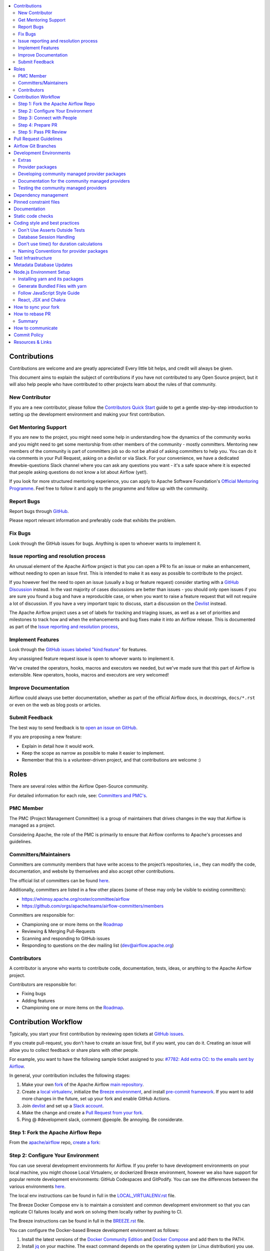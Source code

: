 .. Licensed to the Apache Software Foundation (ASF) under one
    or more contributor license agreements.  See the NOTICE file
    distributed with this work for additional information
    regarding copyright ownership.  The ASF licenses this file
    to you under the Apache License, Version 2.0 (the
    "License"); you may not use this file except in compliance
    with the License.  You may obtain a copy of the License at

 ..   http://www.apache.org/licenses/LICENSE-2.0

 .. Unless required by applicable law or agreed to in writing,
    software distributed under the License is distributed on an
    "AS IS" BASIS, WITHOUT WARRANTIES OR CONDITIONS OF ANY
    KIND, either express or implied.  See the License for the
    specific language governing permissions and limitations
    under the License.

.. contents:: :local:

Contributions
=============

Contributions are welcome and are greatly appreciated! Every little bit helps,
and credit will always be given.

This document aims to explain the subject of contributions if you have not contributed to
any Open Source project, but it will also help people who have contributed to other projects learn about the
rules of that community.

New Contributor
---------------
If you are a new contributor, please follow the `Contributors Quick Start <https://github.com/apache/airflow/blob/main
/CONTRIBUTORS_QUICK_START.rst>`__ guide to get a gentle step-by-step introduction to setting up the development
environment and making your first contribution.

Get Mentoring Support
---------------------

If you are new to the project, you might need some help in understanding how the dynamics
of the community works and you might need to get some mentorship from other members of the
community - mostly committers. Mentoring new members of the community is part of committers
job so do not be afraid of asking committers to help you. You can do it
via comments in your Pull Request, asking on a devlist or via Slack. For your convenience,
we have a dedicated #newbie-questions Slack channel where you can ask any questions
you want - it's a safe space where it is expected that people asking questions do not know
a lot about Airflow (yet!).

If you look for more structured mentoring experience, you can apply to Apache Software Foundation's
`Official Mentoring Programme <http://community.apache.org/mentoringprogramme.html>`_. Feel free
to follow it and apply to the programme and follow up with the community.

Report Bugs
-----------

Report bugs through `GitHub <https://github.com/apache/airflow/issues>`__.

Please report relevant information and preferably code that exhibits the
problem.

Fix Bugs
--------

Look through the GitHub issues for bugs. Anything is open to whoever wants to
implement it.

Issue reporting and resolution process
--------------------------------------

An unusual element of the Apache Airflow project is that you can open a PR to
fix an issue or make an enhancement, without needing to open an issue first.
This is intended to make it as easy as possible to contribute to the project.

If you however feel the need to open an issue (usually a bug or feature request)
consider starting with a `GitHub Discussion <https://github.com/apache/airflow/discussions>`_ instead.
In the vast majority of cases discussions are better than issues - you should only open
issues if you are sure you found a bug and have a reproducible case,
or when you want to raise a feature request that will not require a lot of discussion.
If you have a very important topic to discuss, start a discussion on the
`Devlist <https://lists.apache.org/list.html?dev@airflow.apache.org>`_ instead.

The Apache Airflow project uses a set of labels for tracking and triaging issues, as
well as a set of priorities and milestones to track how and when the enhancements and bug
fixes make it into an Airflow release. This is documented as part of
the `Issue reporting and resolution process <ISSUE_TRIAGE_PROCESS.rst>`_,

Implement Features
------------------

Look through the `GitHub issues labeled "kind:feature"
<https://github.com/apache/airflow/labels/kind%3Afeature>`__ for features.

Any unassigned feature request issue is open to whoever wants to implement it.

We've created the operators, hooks, macros and executors we needed, but we've
made sure that this part of Airflow is extensible. New operators, hooks, macros
and executors are very welcomed!

Improve Documentation
---------------------

Airflow could always use better documentation, whether as part of the official
Airflow docs, in docstrings, ``docs/*.rst`` or even on the web as blog posts or
articles.

Submit Feedback
---------------

The best way to send feedback is to `open an issue on GitHub <https://github.com/apache/airflow/issues/new/choose>`__.

If you are proposing a new feature:

-   Explain in detail how it would work.
-   Keep the scope as narrow as possible to make it easier to implement.
-   Remember that this is a volunteer-driven project, and that contributions are
    welcome :)


Roles
=============

There are several roles within the Airflow Open-Source community.

For detailed information for each role, see: `Committers and PMC's <./COMMITTERS.rst>`__.

PMC Member
-----------

The PMC (Project Management Committee) is a group of maintainers that drives changes in the way that
Airflow is managed as a project.

Considering Apache, the role of the PMC is primarily to ensure that Airflow conforms to Apache's processes
and guidelines.

Committers/Maintainers
----------------------

Committers are community members that have write access to the project’s repositories, i.e., they can modify the code,
documentation, and website by themselves and also accept other contributions.

The official list of committers can be found `here <https://airflow.apache.org/docs/apache-airflow/stable/project.html#committers>`__.

Additionally, committers are listed in a few other places (some of these may only be visible to existing committers):

* https://whimsy.apache.org/roster/committee/airflow
* https://github.com/orgs/apache/teams/airflow-committers/members

Committers are responsible for:

* Championing one or more items on the `Roadmap <https://cwiki.apache.org/confluence/display/AIRFLOW/Airflow+Home>`__
* Reviewing & Merging Pull-Requests
* Scanning and responding to GitHub issues
* Responding to questions on the dev mailing list (dev@airflow.apache.org)

Contributors
------------

A contributor is anyone who wants to contribute code, documentation, tests, ideas, or anything to the
Apache Airflow project.

Contributors are responsible for:

* Fixing bugs
* Adding features
* Championing one or more items on the `Roadmap <https://cwiki.apache.org/confluence/display/AIRFLOW/Airflow+Home>`__.

Contribution Workflow
=====================

Typically, you start your first contribution by reviewing open tickets
at `GitHub issues <https://github.com/apache/airflow/issues>`__.

If you create pull-request, you don't have to create an issue first, but if you want, you can do it.
Creating an issue will allow you to collect feedback or share plans with other people.

For example, you want to have the following sample ticket assigned to you:
`#7782: Add extra CC: to the emails sent by Airflow <https://github.com/apache/airflow/issues/7782>`_.

In general, your contribution includes the following stages:

.. image:: images/workflow.png
    :align: center
    :alt: Contribution Workflow

1. Make your own `fork <https://help.github.com/en/github/getting-started-with-github/fork-a-repo>`__ of
   the Apache Airflow `main repository <https://github.com/apache/airflow>`__.

2. Create a `local virtualenv <LOCAL_VIRTUALENV.rst>`_,
   initialize the `Breeze environment <BREEZE.rst>`__, and
   install `pre-commit framework <STATIC_CODE_CHECKS.rst#pre-commit-hooks>`__.
   If you want to add more changes in the future, set up your fork and enable GitHub Actions.

3. Join `devlist <https://lists.apache.org/list.html?dev@airflow.apache.org>`__
   and set up a `Slack account <https://s.apache.org/airflow-slack>`__.

4. Make the change and create a `Pull Request from your fork <https://help.github.com/en/github/collaborating-with-issues-and-pull-requests/creating-a-pull-request-from-a-fork>`__.

5. Ping @ #development slack, comment @people. Be annoying. Be considerate.

Step 1: Fork the Apache Airflow Repo
------------------------------------
From the `apache/airflow <https://github.com/apache/airflow>`_ repo,
`create a fork <https://help.github.com/en/github/getting-started-with-github/fork-a-repo>`_:

.. image:: images/fork.png
    :align: center
    :alt: Creating a fork


Step 2: Configure Your Environment
----------------------------------

You can use several development environments for Airflow. If you prefer to have development environments
on your local machine, you might choose Local Virtualenv, or dockerized Breeze environment, however we
also have support for popular remote development environments: GitHub Codespaces and GitPodify.
You can see the differences between the various environments
`here <https://github.com/apache/airflow/blob/main/CONTRIBUTING.rst#development-environments>`__.

The local env instructions can be found in full in the `LOCAL_VIRTUALENV.rst <https://github.com/apache/airflow/blob/main/LOCAL_VIRTUALENV.rst>`_ file.

The Breeze Docker Compose env is to maintain a consistent and common development environment so that you
can replicate CI failures locally and work on solving them locally rather by pushing to CI.

The Breeze instructions can be found in full in the `BREEZE.rst <https://github.com/apache/airflow/blob/main/BREEZE.rst>`_ file.

You can configure the Docker-based Breeze development environment as follows:

1. Install the latest versions of the `Docker Community Edition <https://docs.docker.com/get-docker/>`_ and `Docker Compose <https://docs.docker.com/compose/install/#install-compose>`_ and add them to the PATH.

2. Install `jq`_ on your machine. The exact command depends on the operating system (or Linux distribution) you use.

.. _jq: https://stedolan.github.io/jq/

For example, on Ubuntu:

.. code-block:: bash

   sudo apt install jq

or on macOS with `Homebrew <https://formulae.brew.sh/formula/jq>`_

.. code-block:: bash

   brew install jq

3. Enter Breeze, and run the following in the Airflow source code directory:

.. code-block:: bash

   breeze

Breeze starts with downloading the Airflow CI image from
the Docker Hub and installing all required dependencies.

This will enter the Docker Docker environment and mount your local sources
to make them immediately visible in the environment.

4. Create a local virtualenv, for example:

.. code-block:: bash

   mkvirtualenv myenv --python=python3.9

5. Initialize the created environment:

.. code-block:: bash

   ./scripts/tools/initialize_virtualenv.py


6. Open your IDE (for example, PyCharm) and select the virtualenv you created
   as the project's default virtualenv in your IDE.

Step 3: Connect with People
---------------------------

For effective collaboration, make sure to join the following Airflow groups:

- Mailing lists:

  - Developer’s mailing list `<dev-subscribe@airflow.apache.org>`_
    (quite substantial traffic on this list)

  - All commits mailing list: `<commits-subscribe@airflow.apache.org>`_
    (very high traffic on this list)

  - Airflow users mailing list: `<users-subscribe@airflow.apache.org>`_
    (reasonably small traffic on this list)

- `Issues on GitHub <https://github.com/apache/airflow/issues>`__

- `Slack (chat) <https://s.apache.org/airflow-slack>`__

Step 4: Prepare PR
------------------

1. Update the local sources to address the issue.

   For example, to address this example issue, do the following:

   * Read about `email configuration in Airflow </docs/apache-airflow/howto/email-config.rst>`__.

   * Find the class you should modify. For the example GitHub issue,
     this is `email.py <https://github.com/apache/airflow/blob/main/airflow/utils/email.py>`__.

   * Find the test class where you should add tests. For the example ticket,
     this is `test_email.py <https://github.com/apache/airflow/blob/main/tests/utils/test_email.py>`__.

   * Make sure your fork's main is synced with Apache Airflow's main before you create a branch. See
     `How to sync your fork <#how-to-sync-your-fork>`_ for details.

   * Create a local branch for your development. Make sure to use latest
     ``apache/main`` as base for the branch. See `How to Rebase PR <#how-to-rebase-pr>`_ for some details
     on setting up the ``apache`` remote. Note, some people develop their changes directly in their own
     ``main`` branches - this is OK and you can make PR from your main to ``apache/main`` but we
     recommend to always create a local branch for your development. This allows you to easily compare
     changes, have several changes that you work on at the same time and many more.
     If you have ``apache`` set as remote then you can make sure that you have latest changes in your main
     by ``git pull apache main`` when you are in the local ``main`` branch. If you have conflicts and
     want to override your locally changed main you can override your local changes with
     ``git fetch apache; git reset --hard apache/main``.

   * Modify the class and add necessary code and unit tests.

   * Run the unit tests from the `IDE <TESTING.rst#running-unit-tests-from-ide>`__
     or `local virtualenv <TESTING.rst#running-unit-tests-from-local-virtualenv>`__ as you see fit.

   * Run the tests in `Breeze <TESTING.rst#running-unit-tests-inside-breeze>`__.

   * Run and fix all the `static checks <STATIC_CODE_CHECKS.rst>`__. If you have
     `pre-commits installed <STATIC_CODE_CHECKS.rst#pre-commit-hooks>`__,
     this step is automatically run while you are committing your code. If not, you can do it manually
     via ``git add`` and then ``pre-commit run``.

   * Consider adding a newsfragment to your PR so you can add an entry in the release notes.
     The following newsfragment types are supported:

     * `significant`
     * `feature`
     * `improvement`
     * `bugfix`
     * `doc`
     * `misc`

     To add a newsfragment, create an ``rst`` file named ``{pr_number}.{type}.rst`` (e.g. ``1234.bugfix.rst``)
     and place in either `newsfragments <https://github.com/apache/airflow/blob/main/newsfragments>`__ for core newsfragments,
     or `chart/newsfragments <https://github.com/apache/airflow/blob/main/chart/newsfragments>`__ for helm chart newsfragments.

     In general newsfragments must be one line.  For newsfragment type ``significant``, you may include summary and body separated by a blank line, similar to ``git`` commit messages.

2. Rebase your fork, squash commits, and resolve all conflicts. See `How to rebase PR <#how-to-rebase-pr>`_
   if you need help with rebasing your change. Remember to rebase often if your PR takes a lot of time to
   review/fix. This will make rebase process much easier and less painful and the more often you do it,
   the more comfortable you will feel doing it.

3. Re-run static code checks again.

4. Make sure your commit has a good title and description of the context of your change, enough
   for the committer reviewing it to understand why you are proposing a change. Make sure to follow other
   PR guidelines described in `pull request guidelines <#pull-request-guidelines>`_.
   Create Pull Request! Make yourself ready for the discussion!


Step 5: Pass PR Review
----------------------

.. image:: images/review.png
    :align: center
    :alt: PR Review

Note that committers will use **Squash and Merge** instead of **Rebase and Merge**
when merging PRs and your commit will be squashed to single commit.

You need to have review of at least one committer (if you are committer yourself, it has to be
another committer). Ideally you should have 2 or more committers reviewing the code that touches
the core of Airflow.


Pull Request Guidelines
=======================

Before you submit a pull request (PR) from your forked repo, check that it meets
these guidelines:

-   Include tests, either as doctests, unit tests, or both, to your pull
    request.

    The airflow repo uses `GitHub Actions <https://help.github.com/en/actions>`__ to
    run the tests and `codecov <https://codecov.io/gh/apache/airflow>`__ to track
    coverage. You can set up both for free on your fork. It will help you make sure you do not
    break the build with your PR and that you help increase coverage.

-   Follow our project's `Coding style and best practices`_.

    These are things that aren't currently enforced programmatically (either because they are too hard or just
    not yet done.)

-   `Rebase your fork <http://stackoverflow.com/a/7244456/1110993>`__, and resolve all conflicts.

-   When merging PRs, Committer will use **Squash and Merge** which means then your PR will be merged as one commit, regardless of the number of commits in your PR. During the review cycle, you can keep a commit history for easier review, but if you need to, you can also squash all commits to reduce the maintenance burden during rebase.

-   Add an `Apache License <http://www.apache.org/legal/src-headers.html>`__ header
    to all new files.

    If you have `pre-commit hooks <STATIC_CODE_CHECKS.rst#pre-commit-hooks>`__ enabled, they automatically add
    license headers during commit.

-   If your pull request adds functionality, make sure to update the docs as part
    of the same PR. Doc string is often sufficient. Make sure to follow the
    Sphinx compatible standards.

-   Make sure your code fulfills all the
    `static code checks <STATIC_CODE_CHECKS.rst#pre-commit-hooks>`__ we have in our code. The easiest way
    to make sure of that is to use `pre-commit hooks <STATIC_CODE_CHECKS.rst#pre-commit-hooks>`__

-   Run tests locally before opening PR.

-   You can use any supported python version to run the tests, but the best is to check
    if it works for the oldest supported version (Python 3.7 currently). In rare cases
    tests might fail with the oldest version when you use features that are available in newer Python
    versions. For that purpose we have ``airflow.compat`` package where we keep back-ported
    useful features from newer versions.

-   Adhere to guidelines for commit messages described in this `article <http://chris.beams.io/posts/git-commit/>`__.
    This makes the lives of those who come after you a lot easier.

Airflow Git Branches
====================

All new development in Airflow happens in the ``main`` branch. All PRs should target that branch.


We also have a ``v2-*-test`` branches that are used to test ``2.*.x`` series of Airflow and where committers
cherry-pick selected commits from the main branch.

Cherry-picking is done with the ``-x`` flag.

The ``v2-*-test`` branch might be broken at times during testing. Expect force-pushes there so
committers should coordinate between themselves on who is working on the ``v2-*-test`` branch -
usually these are developers with the release manager permissions.

The ``v2-*-stable`` branch is rather stable - there are minimum changes coming from approved PRs that
passed the tests. This means that the branch is rather, well, "stable".

Once the ``v2-*-test`` branch stabilises, the ``v2-*-stable`` branch is synchronized with ``v2-*-test``.
The ``v2-*-stable`` branches are used to release ``2.*.x`` releases.

The general approach is that cherry-picking a commit that has already had a PR and unit tests run
against main is done to ``v2-*-test`` branches, but PRs from contributors towards 2.0 should target
``v2-*-stable`` branches.

The ``v2-*-test`` branches and ``v2-*-stable`` ones are merged just before the release and that's the
time when they converge.

The production images are released in DockerHub from:

* main branch for development
* ``2.*.*``, ``2.*.*rc*`` releases from the ``v2-*-stable`` branch when we prepare release candidates and
  final releases.

Development Environments
========================

There are two environments, available on Linux and macOS, that you can use to
develop Apache Airflow:

-   `Local virtualenv development environment <LOCAL_VIRTUALENV.rst>`_
    that supports running unit tests and can be used in your IDE.

-   `Breeze Docker-based development environment <BREEZE.rst>`_ that provides
    an end-to-end CI solution with all software dependencies covered.

The table below summarizes differences between the environments:


========================= ================================ ===================================== ========================================
**Property**              **Local virtualenv**             **Breeze environment**                 **GitHub Codespaces**
========================= ================================ ===================================== ========================================
Dev machine needed        - (-) You need a dev PC          - (-) You need a dev PC                (+) Works with remote setup
------------------------- -------------------------------- ------------------------------------- ----------------------------------------
Test coverage             - (-) unit tests only            - (+) integration and unit tests       (*/-) integration tests (extra config)
------------------------- -------------------------------- ------------------------------------- ----------------------------------------
Setup                     - (+) automated with breeze cmd  - (+) automated with breeze cmd        (+) automated with VSCode
------------------------- -------------------------------- ------------------------------------- ----------------------------------------
Installation difficulty   - (-) depends on the OS setup    - (+) works whenever Docker works      (+) works in a modern browser/VSCode
------------------------- -------------------------------- ------------------------------------- ----------------------------------------
Team synchronization      - (-) difficult to achieve       - (+) reproducible within team         (+) reproducible within team
------------------------- -------------------------------- ------------------------------------- ----------------------------------------
Reproducing CI failures   - (-) not possible in many cases - (+) fully reproducible               (+) reproduce CI failures
------------------------- -------------------------------- ------------------------------------- ----------------------------------------
Ability to update         - (-) requires manual updates    - (+) automated update via breeze cmd  (+/-) can be rebuild on demand
------------------------- -------------------------------- ------------------------------------- ----------------------------------------
Disk space and CPU usage  - (+) relatively lightweight     - (-) uses GBs of disk and many CPUs   (-) integration tests (extra config)
------------------------- -------------------------------- ------------------------------------- ----------------------------------------
IDE integration           - (+) straightforward            - (-) via remote debugging only        (-) integration tests (extra config)
========================= ================================ ===================================== ----------------------------------------


Typically, you are recommended to use both of these environments depending on your needs.

Local virtualenv Development Environment
----------------------------------------

All details about using and running local virtualenv environment for Airflow can be found
in `LOCAL_VIRTUALENV.rst <LOCAL_VIRTUALENV.rst>`__.

Benefits:

-   Packages are installed locally. No container environment is required.

-   You can benefit from local debugging within your IDE.

-   With the virtualenv in your IDE, you can benefit from autocompletion and running tests directly from the IDE.

Limitations:

-   You have to maintain your dependencies and local environment consistent with
    other development environments that you have on your local machine.

-   You cannot run tests that require external components, such as mysql,
    postgres database, hadoop, mongo, cassandra, redis, etc.

    The tests in Airflow are a mixture of unit and integration tests and some of
    them require these components to be set up. Local virtualenv supports only
    real unit tests. Technically, to run integration tests, you can configure
    and install the dependencies on your own, but it is usually complex.
    Instead, you are recommended to use
    `Breeze development environment <BREEZE.rst>`__ with all required packages
    pre-installed.

-   You need to make sure that your local environment is consistent with other
    developer environments. This often leads to a "works for me" syndrome. The
    Breeze container-based solution provides a reproducible environment that is
    consistent with other developers.

-   You are **STRONGLY** encouraged to also install and use `pre-commit hooks <STATIC_CODE_CHECKS.rst#pre-commit-hooks>`_
    for your local virtualenv development environment.
    Pre-commit hooks can speed up your development cycle a lot.

Breeze Development Environment
------------------------------

All details about using and running Airflow Breeze can be found in
`BREEZE.rst <BREEZE.rst>`__.

The Airflow Breeze solution is intended to ease your local development as "*It's
a Breeze to develop Airflow*".

.. note::

   We are in a process of switching to the new Python-based Breeze from a legacy Bash
   Breeze. Not all functionality has been ported yet and the old Breeze is still available
   until then as ``./breeze-legacy`` script. The documentation mentions when the old ./breeze-legacy
   should be still used.

Benefits:

-   Breeze is a complete environment that includes external components, such as
    mysql database, hadoop, mongo, cassandra, redis, etc., required by some of
    Airflow tests. Breeze provides a preconfigured Docker Compose environment
    where all these services are available and can be used by tests
    automatically.

-   Breeze environment is almost the same as used in the CI automated builds.
    So, if the tests run in your Breeze environment, they will work in the CI as well.
    See `<CI.rst>`_ for details about Airflow CI.

Limitations:

-   Breeze environment takes significant space in your local Docker cache. There
    are separate environments for different Python and Airflow versions, and
    each of the images takes around 3GB in total.

-   Though Airflow Breeze setup is automated, it takes time. The Breeze
    environment uses pre-built images from DockerHub and it takes time to
    download and extract those images. Building the environment for a particular
    Python version takes less than 10 minutes.

-   Breeze environment runs in the background taking precious resources, such as
    disk space and CPU. You can stop the environment manually after you use it
    or even use a ``bare`` environment to decrease resource usage.



.. note::

   Breeze CI images are not supposed to be used in production environments.
   They are optimized for repeatability of tests, maintainability and speed of building rather
   than production performance. The production images are not yet officially published.



Airflow dependencies
====================

.. note::

   Only ``pip`` installation is currently officially supported.

   While there are some successes with using other tools like `poetry <https://python-poetry.org/>`_ or
   `pip-tools <https://pypi.org/project/pip-tools/>`_, they do not share the same workflow as
   ``pip`` - especially when it comes to constraint vs. requirements management.
   Installing via ``Poetry`` or ``pip-tools`` is not currently supported.

   If you wish to install airflow using those tools you should use the constraint files and convert
   them to appropriate format and workflow that your tool requires.


Extras
------

There are a number of extras that can be specified when installing Airflow. Those
extras can be specified after the usual pip install - for example
``pip install -e .[ssh]``. For development purpose there is a ``devel`` extra that
installs all development dependencies. There is also ``devel_ci`` that installs
all dependencies needed in the CI environment.

This is the full list of those extras:

  .. START EXTRAS HERE
airbyte, alibaba, all, all_dbs, amazon, apache.atlas, apache.beam, apache.cassandra, apache.drill,
apache.druid, apache.hdfs, apache.hive, apache.kylin, apache.livy, apache.pig, apache.pinot,
apache.spark, apache.sqoop, apache.webhdfs, arangodb, asana, async, atlas, aws, azure, cassandra,
celery, cgroups, cloudant, cncf.kubernetes, core.sql, crypto, dask, databricks, datadog, dbt.cloud,
deprecated_api, devel, devel_all, devel_ci, devel_hadoop, dingding, discord, doc, docker, druid,
elasticsearch, exasol, facebook, ftp, gcp, gcp_api, github, github_enterprise, google, google_auth,
grpc, hashicorp, hdfs, hive, http, imap, influxdb, jdbc, jenkins, jira, kerberos, kubernetes, ldap,
leveldb, microsoft.azure, microsoft.mssql, microsoft.psrp, microsoft.winrm, mongo, mssql, mysql,
neo4j, odbc, openfaas, opsgenie, oracle, pagerduty, pandas, papermill, password, pinot, plexus,
postgres, presto, qds, qubole, rabbitmq, redis, s3, salesforce, samba, segment, sendgrid, sentry,
sftp, singularity, slack, snowflake, spark, sqlite, ssh, statsd, tableau, tabular, telegram, trino,
vertica, virtualenv, webhdfs, winrm, yandex, zendesk
  .. END EXTRAS HERE

Provider packages
-----------------

Airflow 2.0 is split into core and providers. They are delivered as separate packages:

* ``apache-airflow`` - core of Apache Airflow
* ``apache-airflow-providers-*`` - More than 70 provider packages to communicate with external services

The information/meta-data about the providers is kept in ``provider.yaml`` file in the right sub-directory
of ``airflow\providers``. This file contains:

* package name (``apache-airflow-provider-*``)
* user-facing name of the provider package
* description of the package that is available in the documentation
* list of versions of package that have been released so far
* list of dependencies of the provider package
* list of additional-extras that the provider package provides (together with dependencies of those extras)
* list of integrations, operators, hooks, sensors, transfers provided by the provider (useful for documentation generation)
* list of connection types, extra-links, secret backends, auth backends, and logging handlers (useful to both
  register them as they are needed by Airflow and to include them in documentation automatically).

If you want to add dependencies to the provider, you should add them to the corresponding ``provider.yaml``
and Airflow pre-commits and package generation commands will use them when preparing package information.

In Airflow 1.10 all those providers were installed together within one single package and when you installed
airflow locally, from sources, they were also installed. In Airflow 2.0, providers are separated out,
and not packaged together with the core, unless you set ``INSTALL_PROVIDERS_FROM_SOURCES`` environment
variable to ``true``.

In Breeze - which is a development environment, ``INSTALL_PROVIDERS_FROM_SOURCES`` variable is set to true,
but you can add ``--install-providers-from-sources=false`` flag to Breeze to install providers from PyPI instead of source files when
building the images.

One watch-out - providers are still always installed (or rather available) if you install airflow from
sources using ``-e`` (or ``--editable``) flag. In such case airflow is read directly from the sources
without copying airflow packages to the usual installation location, and since 'providers' folder is
in this airflow folder - the providers package is importable.

Some of the packages have cross-dependencies with other providers packages. This typically happens for
transfer operators where operators use hooks from the other providers in case they are transferring
data between the providers. The list of dependencies is maintained (automatically with pre-commits)
in the ``generated/provider_dependencies.json``. Pre-commits are also used to generate dependencies.
The dependency list is automatically used during PyPI packages generation.

Cross-dependencies between provider packages are converted into extras - if you need functionality from
the other provider package you can install it adding [extra] after the
``apache-airflow-providers-PROVIDER`` for example:
``pip install apache-airflow-providers-google[amazon]`` in case you want to use GCP
transfer operators from Amazon ECS.

If you add a new dependency between different providers packages, it will be detected automatically during
and pre-commit will generate new entry in ``generated/provider_dependencies.json`` so that
the package extra dependencies are properly handled when package is installed.

Developing community managed provider packages
----------------------------------------------

While you can develop your own providers, Apache Airflow has 60+ providers that are managed by the community.
They are part of the same repository as Apache Airflow (we use ``monorepo`` approach where different
parts of the system are developed in the same repository but then they are packaged and released separately).
All the community-managed providers are in 'airflow/providers' folder and they are all sub-packages of
'airflow.providers' package. All the providers are available as ``apache-airflow-providers-<PROVIDER_ID>``
packages.

The capabilities of the community-managed providers are the same as the third-party ones. When
the providers are installed from PyPI, they provide the entry-point containing the metadata as described
in the previous chapter. However when they are locally developed, together with Airflow, the mechanism
of discovery of the providers is based on ``provider.yaml`` file that is placed in the top-folder of
the provider. Similarly as in case of the ``provider.yaml`` file is compliant with the
`json-schema specification <https://github.com/apache/airflow/blob/main/airflow/provider.yaml.schema.json>`_.
Thanks to that mechanism, you can develop community managed providers in a seamless way directly from
Airflow sources, without preparing and releasing them as packages. This is achieved by:

* When Airflow is installed locally in editable mode (``pip install -e``) the provider packages installed
  from PyPI are uninstalled and the provider discovery mechanism finds the providers in the Airflow
  sources by searching for provider.yaml files.

* When you want to install Airflow from sources you can set ``INSTALL_PROVIDERS_FROM_SOURCES`` variable
  to ``true`` and then the providers will not be installed from PyPI packages, but they will be installed
  from local sources as part of the ``apache-airflow`` package, but additionally the ``provider.yaml`` files
  are copied together with the sources, so that capabilities and names of the providers can be discovered.
  This mode is especially useful when you are developing a new provider, that cannot be installed from
  PyPI and you want to check if it installs cleanly.

Regardless if you plan to contribute your provider, when you are developing your own, custom providers,
you can use the above functionality to make your development easier. You can add your provider
as a sub-folder of the ``airflow.providers`` package, add the ``provider.yaml`` file and install airflow
in development mode - then capabilities of your provider will be discovered by airflow and you will see
the provider among other providers in ``airflow providers`` command output.

Documentation for the community managed providers
-------------------------------------------------

When you are developing a community-managed provider, you are supposed to make sure it is well tested
and documented. Part of the documentation is ``provider.yaml`` file ``integration`` information and
``version`` information. This information is stripped-out from provider info available at runtime,
however it is used to automatically generate documentation for the provider.

If you have pre-commits installed, pre-commit will warn you and let you know what changes need to be
done in the ``provider.yaml`` file when you add a new Operator, Hooks, Sensor or Transfer. You can
also take a look at the other ``provider.yaml`` files as examples.

Well documented provider contains those:

* index.rst with references to packages, API used and example dags
* configuration reference
* class documentation generated from PyDoc in the code
* example dags
* how-to guides

You can see for example ``google`` provider which has very comprehensive documentation:

* `Documentation <docs/apache-airflow-providers-google>`_
* `Example DAGs <airflow/providers/google/cloud/example_dags>`_

Part of the documentation are example dags. We are using the example dags for various purposes in
providers:

* showing real examples of how your provider classes (Operators/Sensors/Transfers) can be used
* snippets of the examples are embedded in the documentation via ``exampleinclude::`` directive
* examples are executable as system tests

Testing the community managed providers
---------------------------------------

We have high requirements when it comes to testing the community managed providers. We have to be sure
that we have enough coverage and ways to tests for regressions before the community accepts such
providers.

* Unit tests have to be comprehensive and they should tests for possible regressions and edge cases
  not only "green path"

* Integration tests where 'local' integration with a component is possible (for example tests with
  MySQL/Postgres DB/Trino/Kerberos all have integration tests which run with real, dockerized components

* System Tests which provide end-to-end testing, usually testing together several operators, sensors,
  transfers connecting to a real external system

You can read more about out approach for tests in `TESTING.rst <TESTING.rst>`_ but here
are some highlights.

Dependency management
=====================

Airflow is not a standard python project. Most of the python projects fall into one of two types -
application or library. As described in
`this StackOverflow question <https://stackoverflow.com/questions/28509481/should-i-pin-my-python-dependencies-versions>`_,
the decision whether to pin (freeze) dependency versions for a python project depends on the type. For
applications, dependencies should be pinned, but for libraries, they should be open.

For application, pinning the dependencies makes it more stable to install in the future - because new
(even transitive) dependencies might cause installation to fail. For libraries - the dependencies should
be open to allow several different libraries with the same requirements to be installed at the same time.

The problem is that Apache Airflow is a bit of both - application to install and library to be used when
you are developing your own operators and DAGs.

This - seemingly unsolvable - puzzle is solved by having pinned constraints files. Those are available
as of airflow 1.10.10 and further improved with 1.10.12 (moved to separate orphan branches)

Pinned constraint files
=======================

.. note::

   Only ``pip`` installation is officially supported.

   While it is possible to install Airflow with tools like `poetry <https://python-poetry.org/>`_ or
   `pip-tools <https://pypi.org/project/pip-tools/>`_, they do not share the same workflow as
   ``pip`` - especially when it comes to constraint vs. requirements management.
   Installing via ``Poetry`` or ``pip-tools`` is not currently supported.

   If you wish to install airflow using those tools you should use the constraint files and convert
   them to appropriate format and workflow that your tool requires.


By default when you install ``apache-airflow`` package - the dependencies are as open as possible while
still allowing the apache-airflow package to install. This means that ``apache-airflow`` package might fail to
install in case a direct or transitive dependency is released that breaks the installation. In such case
when installing ``apache-airflow``, you might need to provide additional constraints (for
example ``pip install apache-airflow==1.10.2 Werkzeug<1.0.0``)

There are several sets of constraints we keep:

* 'constraints' - those are constraints generated by matching the current airflow version from sources
   and providers that are installed from PyPI. Those are constraints used by the users who want to
   install airflow with pip, they are named ``constraints-<PYTHON_MAJOR_MINOR_VERSION>.txt``.

* "constraints-source-providers" - those are constraints generated by using providers installed from
  current sources. While adding new providers their dependencies might change, so this set of providers
  is the current set of the constraints for airflow and providers from the current main sources.
  Those providers are used by CI system to keep "stable" set of constraints. They are named
  ``constraints-source-providers-<PYTHON_MAJOR_MINOR_VERSION>.txt``

* "constraints-no-providers" - those are constraints generated from only Apache Airflow, without any
  providers. If you want to manage airflow separately and then add providers individually, you can
  use those. Those constraints are named ``constraints-no-providers-<PYTHON_MAJOR_MINOR_VERSION>.txt``.

The first two can be used as constraints file when installing Apache Airflow in a repeatable way.
It can be done from the sources:

from the PyPI package:

.. code-block:: bash

  pip install apache-airflow[google,amazon,async]==2.2.5 \
    --constraint "https://raw.githubusercontent.com/apache/airflow/constraints-2.2.5/constraints-3.7.txt"

The last one can be used to install Airflow in "minimal" mode - i.e when bare Airflow is installed without
extras.

When you install airflow from sources (in editable mode) you should use "constraints-source-providers"
instead (this accounts for the case when some providers have not yet been released and have conflicting
requirements).

.. code-block:: bash

  pip install -e . \
    --constraint "https://raw.githubusercontent.com/apache/airflow/constraints-main/constraints-source-providers-3.7.txt"


This works also with extras - for example:

.. code-block:: bash

  pip install ".[ssh]" \
    --constraint "https://raw.githubusercontent.com/apache/airflow/constraints-main/constraints-source-providers-3.7.txt"


There are different set of fixed constraint files for different python major/minor versions and you should
use the right file for the right python version.

If you want to update just airflow dependencies, without paying attention to providers, you can do it using
``constraints-no-providers`` constraint files as well.

.. code-block:: bash

  pip install . --upgrade \
    --constraint "https://raw.githubusercontent.com/apache/airflow/constraints-main/constraints-no-providers-3.7.txt"


The ``constraints-<PYTHON_MAJOR_MINOR_VERSION>.txt`` and ``constraints-no-providers-<PYTHON_MAJOR_MINOR_VERSION>.txt``
will be automatically regenerated by CI job every time after the ``setup.py`` is updated and pushed
if the tests are successful.


Documentation
=============

Documentation for ``apache-airflow`` package and other packages that are closely related to it ie.
providers packages are in ``/docs/`` directory. For detailed information on documentation development,
see: `docs/README.rst <docs/README.rst>`_

Static code checks
==================

We check our code quality via static code checks. See
`STATIC_CODE_CHECKS.rst <STATIC_CODE_CHECKS.rst>`_ for details.

Your code must pass all the static code checks in the CI in order to be eligible for Code Review.
The easiest way to make sure your code is good before pushing is to use pre-commit checks locally
as described in the static code checks documentation.

.. _coding_style:

Coding style and best practices
===============================

Most of our coding style rules are enforced programmatically by flake8 and mypy (which are run automatically
on every pull request), but there are some rules that are not yet automated and are more Airflow specific or
semantic than style

Don't Use Asserts Outside Tests
-------------------------------

Our community agreed that to various reasons we do not use ``assert`` in production code of Apache Airflow.
For details check the relevant `mailing list thread <https://lists.apache.org/thread.html/bcf2d23fcd79e21b3aac9f32914e1bf656e05ffbcb8aa282af497a2d%40%3Cdev.airflow.apache.org%3E>`_.

In other words instead of doing:

.. code-block:: python

    assert some_predicate()

you should do:

.. code-block:: python

    if not some_predicate():
        handle_the_case()

The one exception to this is if you need to make an assert for typechecking (which should be almost a last resort) you can do this:

.. code-block:: python

    if TYPE_CHECKING:
        assert isinstance(x, MyClass)


Database Session Handling
-------------------------

**Explicit is better than implicit.** If a function accepts a ``session`` parameter it should not commit the
transaction itself. Session management is up to the caller.

To make this easier, there is the ``create_session`` helper:

.. code-block:: python

    from sqlalchemy.orm import Session

    from airflow.utils.session import create_session


    def my_call(*args, session: Session):
        ...
        # You MUST not commit the session here.


    with create_session() as session:
        my_call(*args, session=session)

If this function is designed to be called by "end-users" (i.e. DAG authors) then using the ``@provide_session`` wrapper is okay:

.. code-block:: python

    from sqlalchemy.orm import Session

    from airflow.utils.session import NEW_SESSION, provide_session


    @provide_session
    def my_method(arg, *, session: Session = NEW_SESSION):
        ...
        # You SHOULD not commit the session here. The wrapper will take care of commit()/rollback() if exception

In both cases, the ``session`` argument is a `keyword-only argument`_. This is the most preferred form if
possible, although there are some exceptions in the code base where this cannot be used, due to backward
compatibility considerations. In most cases, ``session`` argument should be last in the argument list.

.. _`keyword-only argument`: https://www.python.org/dev/peps/pep-3102/


Don't use time() for duration calculations
-----------------------------------------

If you wish to compute the time difference between two events with in the same process, use
``time.monotonic()``, not ``time.time()`` nor ``timezone.utcnow()``.

If you are measuring duration for performance reasons, then ``time.perf_counter()`` should be used. (On many
platforms, this uses the same underlying clock mechanism as monotonic, but ``perf_counter`` is guaranteed to be
the highest accuracy clock on the system, monotonic is simply "guaranteed" to not go backwards.)

If you wish to time how long a block of code takes, use ``Stats.timer()`` -- either with a metric name, which
will be timed and submitted automatically:

.. code-block:: python

    from airflow.stats import Stats

    ...

    with Stats.timer("my_timer_metric"):
        ...

or to time but not send a metric:

.. code-block:: python

    from airflow.stats import Stats

    ...

    with Stats.timer() as timer:
        ...

    log.info("Code took %.3f seconds", timer.duration)

For full docs on ``timer()`` check out `airflow/stats.py`_.

If the start_date of a duration calculation needs to be stored in a database, then this has to be done using
datetime objects. In all other cases, using datetime for duration calculation MUST be avoided as creating and
diffing datetime operations are (comparatively) slow.

Naming Conventions for provider packages
----------------------------------------

In Airflow 2.0 we standardized and enforced naming for provider packages, modules and classes.
those rules (introduced as AIP-21) were not only introduced but enforced using automated checks
that verify if the naming conventions are followed. Here is a brief summary of the rules, for
detailed discussion you can go to `AIP-21 Changes in import paths <https://cwiki.apache.org/confluence/display/AIRFLOW/AIP-21%3A+Changes+in+import+paths>`_

The rules are as follows:

* Provider packages are all placed in 'airflow.providers'

* Providers are usually direct sub-packages of the 'airflow.providers' package but in some cases they can be
  further split into sub-packages (for example 'apache' package has 'cassandra', 'druid' ... providers ) out
  of which several different provider packages are produced (apache.cassandra, apache.druid). This is
  case when the providers are connected under common umbrella but very loosely coupled on the code level.

* In some cases the package can have sub-packages but they are all delivered as single provider
  package (for example 'google' package contains 'ads', 'cloud' etc. sub-packages). This is in case
  the providers are connected under common umbrella and they are also tightly coupled on the code level.

* Typical structure of provider package:
    * example_dags -> example DAGs are stored here (used for documentation and System Tests)
    * hooks -> hooks are stored here
    * operators -> operators are stored here
    * sensors -> sensors are stored here
    * secrets -> secret backends are stored here
    * transfers -> transfer operators are stored here

* Module names do not contain word "hooks", "operators" etc. The right type comes from
  the package. For example 'hooks.datastore' module contains DataStore hook and 'operators.datastore'
  contains DataStore operators.

* Class names contain 'Operator', 'Hook', 'Sensor' - for example DataStoreHook, DataStoreExportOperator

* Operator name usually follows the convention: ``<Subject><Action><Entity>Operator``
  (BigQueryExecuteQueryOperator) is a good example

* Transfer Operators are those that actively push data from one service/provider and send it to another
  service (might be for the same or another provider). This usually involves two hooks. The convention
  for those ``<Source>To<Destination>Operator``. They are not named *TransferOperator nor *Transfer.

* Operators that use external service to perform transfer (for example CloudDataTransferService operators
  are not placed in "transfers" package and do not have to follow the naming convention for
  transfer operators.

* It is often debatable where to put transfer operators but we agreed to the following criteria:

  * We use "maintainability" of the operators as the main criteria - so the transfer operator
    should be kept at the provider which has highest "interest" in the transfer operator

  * For Cloud Providers or Service providers that usually means that the transfer operators
    should land at the "target" side of the transfer

* Secret Backend name follows the convention: ``<SecretEngine>Backend``.

* Tests are grouped in parallel packages under "tests.providers" top level package. Module name is usually
  ``test_<object_to_test>.py``,

* System tests (not yet fully automated but allowing to run e2e testing of particular provider) are
  named with _system.py suffix.

Test Infrastructure
===================

We support the following types of tests:

* **Unit tests** are Python tests launched with ``pytest``.
  Unit tests are available both in the `Breeze environment <BREEZE.rst>`_
  and `local virtualenv <LOCAL_VIRTUALENV.rst>`_.

* **Integration tests** are available in the Breeze development environment
  that is also used for Airflow's CI tests. Integration test are special tests that require
  additional services running, such as Postgres, Mysql, Kerberos, etc.

* **System tests** are automatic tests that use external systems like
  Google Cloud. These tests are intended for an end-to-end DAG execution.

For details on running different types of Airflow tests, see `TESTING.rst <TESTING.rst>`_.

Metadata Database Updates
=========================

When developing features, you may need to persist information to the metadata
database. Airflow has `Alembic <https://github.com/sqlalchemy/alembic>`__ built-in
module to handle all schema changes. Alembic must be installed on your
development machine before continuing with migration.


.. code-block:: bash

    # starting at the root of the project
    $ pwd
    ~/airflow
    # change to the airflow directory
    $ cd airflow
    $ alembic revision -m "add new field to db"
       Generating
    ~/airflow/airflow/migrations/versions/a1e23c41f123_add_new_field_to_db.py

Note that migration file names are standardized by pre-commit hook ``update-migration-references``, so that they sort alphabetically and indicate
the Airflow version in which they first appear (the alembic revision ID is removed). As a result you should expect to see a pre-commit failure
on the first attempt.  Just stage the modified file and commit again
(or run the hook manually before committing).

After your new migration file is run through pre-commit it will look like this:

.. code-block::

    1234_A_B_C_add_new_field_to_db.py

This represents that your migration is the 1234th migration and expected for release in Airflow version A.B.C.

Node.js Environment Setup
=========================

``airflow/www/`` contains all yarn-managed, front-end assets. Flask-Appbuilder
itself comes bundled with jQuery and bootstrap. While they may be phased out
over time, these packages are currently not managed with yarn.

Make sure you are using recent versions of node and yarn. No problems have been
found with node\>=8.11.3 and yarn\>=1.19.1.

Installing yarn and its packages
--------------------------------

Make sure yarn is available in your environment.

To install yarn on macOS:

1.  Run the following commands (taken from `this source <https://gist.github.com/DanHerbert/9520689>`__):

.. code-block:: bash

    brew install node
    brew install yarn
    yarn config set prefix ~/.yarn


2.  Add ``~/.yarn/bin`` to your ``PATH`` so that commands you are installing
    could be used globally.

3.  Set up your ``.bashrc`` file and then ``source ~/.bashrc`` to reflect the
    change.

.. code-block:: bash

    export PATH="$HOME/.yarn/bin:$PATH"

4.  Install third-party libraries defined in ``package.json`` by running the
    following commands within the ``airflow/www/`` directory:


.. code-block:: bash

    # from the root of the repository, move to where our JS package.json lives
    cd airflow/www/
    # run yarn install to fetch all the dependencies
    yarn install


These commands install the libraries in a new ``node_modules/`` folder within
``www/``.

Should you add or upgrade a node package, run
``yarn add --dev <package>`` for packages needed in development or
``yarn add <package>`` for packages used by the code.
Then push the newly generated ``package.json`` and ``yarn.lock`` file so that we
could get a reproducible build. See the `Yarn docs
<https://yarnpkg.com/en/docs/cli/add#adding-dependencies->`_ for more details.


Generate Bundled Files with yarn
--------------------------------

To parse and generate bundled files for Airflow, run either of the following
commands:

.. code-block:: bash

    # Compiles the production / optimized js & css
    yarn run prod

    # Starts a web server that manages and updates your assets as you modify them
    # You'll need to run the webserver in debug mode too: `airflow webserver -d`
    yarn run dev


Follow JavaScript Style Guide
-----------------------------

We try to enforce a more consistent style and follow the JS community
guidelines.

Once you add or modify any JavaScript code in the project, please make sure it
follows the guidelines defined in `Airbnb
JavaScript Style Guide <https://github.com/airbnb/javascript>`__.

Apache Airflow uses `ESLint <https://eslint.org/>`__ as a tool for identifying and
reporting on patterns in JavaScript. To use it, run any of the following
commands:

.. code-block:: bash

    # Check JS code in .js, .jsx, and .html files, and report any errors/warnings
    yarn run lint

    # Check JS code in .js, .jsx, and .html files, report any errors/warnings and fix them if possible
    yarn run lint:fix

    # Runs tests for all .test.js and .test.jsx files
    yarn test

React, JSX and Chakra
-----------------------------

In order to create a more modern UI, we have started to include [React](https://reactjs.org/) in the ``airflow/www/`` project.
If you are unfamiliar with React then it is recommended to check out their documentation to understand components and jsx syntax.

We are using [Chakra UI](https://chakra-ui.com/) as a component and styling library. Notably, all styling is done in a theme file or
inline when defining a component. There are a few shorthand style props like ``px`` instead of ``padding-right, padding-left``.
To make this work, all Chakra styling and css styling are completely separate. It is best to think of the React components as a separate app
that lives inside of the main app.

How to sync your fork
=====================

When you have your fork, you should periodically synchronize the main of your fork with the
Apache Airflow main. In order to do that you can ``git pull --rebase`` to your local git repository from
apache remote and push the main (often with ``--force`` to your fork). There is also an easy
way to sync your fork in GitHub's web UI with the `Fetch upstream feature
<https://docs.github.com/en/github/collaborating-with-pull-requests/working-with-forks/syncing-a-fork#syncing-a-fork-from-the-web-ui>`_.

This will force-push the ``main`` branch from ``apache/airflow`` to the ``main`` branch
in your fork. Note that in case you modified the main in your fork, you might loose those changes.


How to rebase PR
================

A lot of people are unfamiliar with the rebase workflow in Git, but we think it is an excellent workflow,
providing a better alternative to the merge workflow. We've therefore written a short guide for those who
would like to learn it.


As of February 2022, GitHub introduced the capability of "Update with Rebase" which make it easy to perform
rebase straight in the GitHub UI, so in cases when there are no conflicts, rebasing to latest version
of ``main`` can be done very easily following the instructions
`in the GitHub blog <https://github.blog/changelog/2022-02-03-more-ways-to-keep-your-pull-request-branch-up-to-date/>`_

.. image:: images/rebase.png
    :align: center
    :alt: Update PR with rebase

However, when you have conflicts, sometimes you will have to perform rebase manually, and resolve the
conflicts, and remainder of the section describes how to approach it.

As opposed to the merge workflow, the rebase workflow allows us to clearly separate your changes from the
changes of others. It puts the responsibility of rebasing on the
author of the change. It also produces a "single-line" series of commits on the main branch. This
makes it easier to understand what was going on and to find reasons for problems (it is especially
useful for "bisecting" when looking for a commit that introduced some bugs).

First of all, we suggest you read about the rebase workflow here:
`Merging vs. rebasing <https://www.atlassian.com/git/tutorials/merging-vs-rebasing>`_. This is an
excellent article that describes all the ins/outs of the rebase workflow. I recommend keeping it for future reference.

The goal of rebasing your PR on top of ``apache/main`` is to "transplant" your change on top of
the latest changes that are merged by others. It also allows you to fix all the conflicts
that arise as a result of other people changing the same files as you and merging the changes to ``apache/main``.

Here is how rebase looks in practice (you can find a summary below these detailed steps):

1. You first need to add the Apache project remote to your git repository. This is only necessary once,
so if it's not the first time you are following this tutorial you can skip this step. In this example,
we will be adding the remote
as "apache" so you can refer to it easily:

* If you use ssh: ``git remote add apache git@github.com:apache/airflow.git``
* If you use https: ``git remote add apache https://github.com/apache/airflow.git``

2. You then need to make sure that you have the latest main fetched from the ``apache`` repository. You can do this
   via:

   ``git fetch apache`` (to fetch apache remote)

   ``git fetch --all``  (to fetch all remotes)

3. Assuming that your feature is in a branch in your repository called ``my-branch`` you can easily check
   what is the base commit you should rebase from by:

   ``git merge-base my-branch apache/main``

   This will print the HASH of the base commit which you should use to rebase your feature from.
   For example: ``5abce471e0690c6b8d06ca25685b0845c5fd270f``. Copy that HASH and go to the next step.

   Optionally, if you want better control you can also find this commit hash manually.

   Run:

   ``git log``

   And find the first commit that you DO NOT want to "transplant".

   Performing:

   ``git rebase HASH``

   Will "transplant" all commits after the commit with the HASH.

4. Providing that you weren't already working on your branch, check out your feature branch locally via:

   ``git checkout my-branch``

5. Rebase:

   ``git rebase HASH --onto apache/main``

   For example:

   ``git rebase 5abce471e0690c6b8d06ca25685b0845c5fd270f --onto apache/main``

6. If you have no conflicts - that's cool. You rebased. You can now run ``git push --force-with-lease`` to
   push your changes to your repository. That should trigger the build in our CI if you have a
   Pull Request (PR) opened already.

7. While rebasing you might have conflicts. Read carefully what git tells you when it prints information
   about the conflicts. You need to solve the conflicts manually. This is sometimes the most difficult
   part and requires deliberately correcting your code and looking at what has changed since you developed your
   changes.

   There are various tools that can help you with this. You can use:

   ``git mergetool``

   You can configure different merge tools with it. You can also use IntelliJ/PyCharm's excellent merge tool.
   When you open a project in PyCharm which has conflicts, you can go to VCS > Git > Resolve Conflicts and there
   you have a very intuitive and helpful merge tool. For more information, see
   `Resolve conflicts <https://www.jetbrains.com/help/idea/resolving-conflicts.html>`_.

8. After you've solved your conflict run:

   ``git rebase --continue``

   And go either to point 6. or 7, depending on whether you have more commits that cause conflicts in your PR (rebasing applies each
   commit from your PR one-by-one).

Summary
-------------

Useful when you understand the flow but don't remember the steps and want a quick reference.

``git fetch --all``
``git merge-base my-branch apache/main``
``git checkout my-branch``
``git rebase HASH --onto apache/main``
``git push --force-with-lease``

How to communicate
==================

Apache Airflow is a Community within Apache Software Foundation. As the motto of
the Apache Software Foundation states "Community over Code" - people in the
community are far more important than their contribution.

This means that communication plays a big role in it, and this chapter is all about it.

In our communication, everyone is expected to follow the `ASF Code of Conduct <https://www.apache.org/foundation/policies/conduct>`_.

We have various channels of communication - starting from the official devlist, comments
in the Pull Requests, Slack, wiki.

All those channels can be used for different purposes.
You can join the channels via links at the `Airflow Community page <https://airflow.apache.org/community/>`_

* The `Apache Airflow devlist <https://lists.apache.org/list.html?dev@airflow.apache.org>`_ for:
   * official communication
   * general issues, asking community for opinion
   * discussing proposals
   * voting
* The `Airflow CWiki <https://cwiki.apache.org/confluence/display/AIRFLOW/Airflow+Home?src=breadcrumbs>`_ for:
   * detailed discussions on big proposals (Airflow Improvement Proposals also name AIPs)
   * helpful, shared resources (for example Apache Airflow logos
   * information that can be re-used by others (for example instructions on preparing workshops)
* GitHub `Pull Requests (PRs) <https://github.com/apache/airflow/pulls>`_ for:
   * discussing implementation details of PRs
   * not for architectural discussions (use the devlist for that)
* The deprecated `JIRA issues <https://issues.apache.org/jira/projects/AIRFLOW/issues/AIRFLOW-4470?filter=allopenissues>`_ for:
   * checking out old but still valuable issues that are not on GitHub yet
   * mentioning the JIRA issue number in the title of the related PR you would like to open on GitHub

**IMPORTANT**
We don't create new issues on JIRA anymore. The reason we still look at JIRA issues is that there are valuable tickets inside of it. However, each new PR should be created on `GitHub issues <https://github.com/apache/airflow/issues>`_ as stated in `Contribution Workflow Example <https://github.com/apache/airflow/blob/main/CONTRIBUTING.rst#contribution-workflow-example>`_

* The `Apache Airflow Slack <https://s.apache.org/airflow-slack>`_ for:
   * ad-hoc questions related to development (#development channel)
   * asking for review (#development channel)
   * asking for help with PRs (#how-to-pr channel)
   * troubleshooting (#troubleshooting channel)
   * group talks (including SIG - special interest groups) (#sig-* channels)
   * notifications (#announcements channel)
   * random queries (#random channel)
   * regional announcements (#users-* channels)
   * newbie questions (#newbie-questions channel)
   * occasional discussions (wherever appropriate including group and 1-1 discussions)

The devlist is the most important and official communication channel. Often at Apache project you can
hear "if it is not in the devlist - it did not happen". If you discuss and agree with someone from the
community on something important for the community (including if it is with committer or PMC member) the
discussion must be captured and reshared on devlist in order to give other members of the community to
participate in it.

We are using certain prefixes for email subjects for different purposes. Start your email with one of those:
  * ``[DISCUSS]`` - if you want to discuss something but you have no concrete proposal yet
  * ``[PROPOSAL]`` - if usually after "[DISCUSS]" thread discussion you want to propose something and see
    what other members of the community think about it.
  * ``[AIP-NN]`` - if the mail is about one of the Airflow Improvement Proposals
  * ``[VOTE]`` - if you would like to start voting on a proposal discussed before in a "[PROPOSAL]" thread

Voting is governed by the rules described in `Voting <https://www.apache.org/foundation/voting.html>`_

We are all devoting our time for community as individuals who except for being active in Apache Airflow have
families, daily jobs, right for vacation. Sometimes we are in different timezones or simply are
busy with day-to-day duties that our response time might be delayed. For us it's crucial
to remember to respect each other in the project with no formal structure.
There are no managers, departments, most of us is autonomous in our opinions, decisions.
All of it makes Apache Airflow community a great space for open discussion and mutual respect
for various opinions.

Disagreements are expected, discussions might include strong opinions and contradicting statements.
Sometimes you might get two committers asking you to do things differently. This all happened in the past
and will continue to happen. As a community we have some mechanisms to facilitate discussion and come to
a consensus, conclusions or we end up voting to make important decisions. It is important that these
decisions are not treated as personal wins or looses. At the end it's the community that we all care about
and what's good for community, should be accepted even if you have a different opinion. There is a nice
motto that you should follow in case you disagree with community decision "Disagree but engage". Even
if you do not agree with a community decision, you should follow it and embrace (but you are free to
express your opinion that you don't agree with it).

As a community - we have high requirements for code quality. This is mainly because we are a distributed
and loosely organised team. We have both - contributors that commit one commit only, and people who add
more commits. It happens that some people assume informal "stewardship" over parts of code for some time -
but at any time we should make sure that the code can be taken over by others, without excessive communication.
Setting high requirements for the code (fairly strict code review, static code checks, requirements of
automated tests, pre-commit checks) is the best way to achieve that - by only accepting good quality
code. Thanks to full test coverage we can make sure that we will be able to work with the code in the future.
So do not be surprised if you are asked to add more tests or make the code cleaner -
this is for the sake of maintainability.

Here are a few rules that are important to keep in mind when you enter our community:

* Do not be afraid to ask questions
* The communication is asynchronous - do not expect immediate answers, ping others on slack
  (#development channel) if blocked
* There is a #newbie-questions channel in slack as a safe place to ask questions
* You can ask one of the committers to be a mentor for you, committers can guide within the community
* You can apply to more structured `Apache Mentoring Programme <https://community.apache.org/mentoringprogramme.html>`_
* It’s your responsibility as an author to take your PR from start-to-end including leading communication
  in the PR
* It’s your responsibility as an author to ping committers to review your PR - be mildly annoying sometimes,
  it’s OK to be slightly annoying with your change - it is also a sign for committers that you care
* Be considerate to the high code quality/test coverage requirements for Apache Airflow
* If in doubt - ask the community for their opinion or propose to vote at the devlist
* Discussions should concern subject matters - judge or criticise the merit but never criticise people
* It’s OK to express your own emotions while communicating - it helps other people to understand you
* Be considerate for feelings of others. Tell about how you feel not what you think of others

Commit Policy
=============

The following commit policy passed by a vote 8(binding FOR) to 0 against on May 27, 2016 on the dev list
and slightly modified and consensus reached in October 2020:

* Commits need a +1 vote from a committer who is not the author
* Do not merge a PR that regresses linting or does not pass CI tests (unless we have
  justification such as clearly transient error).
* When we do AIP voting, both PMC and committer +1s are considered as binding vote.

Resources & Links
=================
- `Airflow’s official documentation <https://airflow.apache.org/>`__

- `More resources and links to Airflow related content on the Wiki <https://cwiki.apache.org/confluence/display/AIRFLOW/Airflow+Links>`__
